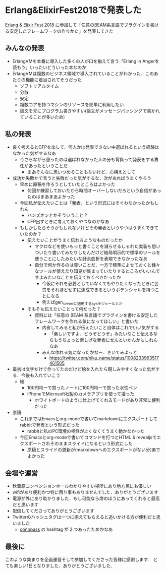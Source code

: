 * Erlang&ElixirFest2018で発表した

[[https://elixirconf.connpass.com/event/85496/][Erlang & Elixir Fest 2018]] に参加して「任意のBEAM系言語でプラグインを書ける安定したフレームワークの作りかた」を発表してきた

** みんなの発表

- ErlangVMを本番に導入した多くの人が口を揃えて言う「Erlang in Angerを読もう」いったいどういった本なのか
- ErlangVMは複数のビジネス領域で導入されていることがわかった．このあたりの機能に着目されてそうだった
  - ソフトリアルタイム
  - 分散
  - 安定
  - 複数コアを持つマシンのリソースを簡単に利用したい
  - 論文を元にプログラム書きやすい(論文がメッセージパッシングで書かれていることが多いため)


** 私の発表

- 良く考えるとCFPを出して，何人かは発表できない中選ばれるという経験はなかった気がするなあ
  - 今さらながら思ったのは選ばれなかった人の分も背負って発表をする責任があったということだ
    - まあそんなに思いつめることもないけど．心構えとして
- 成功か失敗かで言うと失敗だった気がするな．次があればうまくやろう
  - 早めに原稿を作ろうとしていたところはよかった
    - 何回か練習しておいたから時間オーバーしないだろという自信があったのはまあまあよかった
  - 今回私が伝えたいことは「発表」という形式にはそぐわなかったかもしれん
    - ハンズオンとかそういうこと？
    - CFP出すときに考えておくやつなのかなあ
  - もしかしたらそうかもしれないけどその発表というやつはうまくできていたのか？
    - 伝えたいことがうまく伝わるようなものだったか
      - マクロなどを使いもっと書くことを減らせるしゃれた実装も思いついたり書いてみたりしたんだけど結局明示的で標準のツールを使うことにしたみたいな紆余曲折を表現できなかったなあ
      - 自分で何か作るのは尊いことだ．一方で標準によせておくと様々なツールが使えたり知見が集まっていたりするところがいいんですよみたいなことを伝えておくべきだったか
        - 今仮にそれを必要としていなくてもやりたくなったときに苦労をそれほどせずに達成できるというポテンシャルを持つことになる
        - 例えばgen_serverに適用するsysモジュールとか
    - そもそも伝えたいことって何だった？
      - 資料には「任意の BEAM 系言語でプラグインを書ける安定したフレームワークを作れる気になってほしい」と書いた
        - 内省してみると私が伝えたいこと自体はこれでいい気がする
          - 「楽しいですよ．どうぞどうぞ」みたいなこと伝えるならもうちょっと楽しげな発表にせんといかんかもしれんなあ
        - みんな作れる気になったかなー．きいてみよっと
          - [[https://twitter.com/niku_name/status/1008233993517461505]]
- 最初は文字だけで作ってたのだけど絵を入れたら親しみやすくなった気がする．今後も入れていこう
  - 絵
    - 100円均一で買ったノートに100円均一で買った水性ペン
    - iPhoneでMicrosoft社製のカメラアプリを使って撮った
      - ホワイトボードのように仕上げてくれるモードがあり非常に便利だった
- 原稿
  - これまではEmacsとorg-modeで書いてmarkdownにエクスポートしてrabbitで発表という形式だった
    - rabbitと私のPC環境の相性がよくなくてうまく動かなかった
  - 今回Emacsとorg-modeで書いてコマンドを打つとHTML & revealjsでエクスポートされそのままスライドになるという形式にした
    - 原稿とスライドの更新が(markdownへのエクスポートがない分)楽でよかった


** 会場や運営

- 秋葉原コンベンションホールわかりやすい場所にあり地方民にも優しい
- wifiがあり便利かつ特に困り事もありませんでした．ありがとうございます
- 電源が外にあり助かりました．もし可能なら席のほうにあってくれると最高だと思います
- 配信してくださってありがとうございます
- Twitterのハッシュタグは一つに揃えてもらえると追いかける方が便利だと思いました
  - [[https://elixirconf.connpass.com/event/85496/][connpass]] の hashtag が 2 つあったためかなあ


** 最後に

このような集まりを企画運営そして参加してくださった皆様に感謝します．
とても楽しい1日となりました．ありがとうございました．
